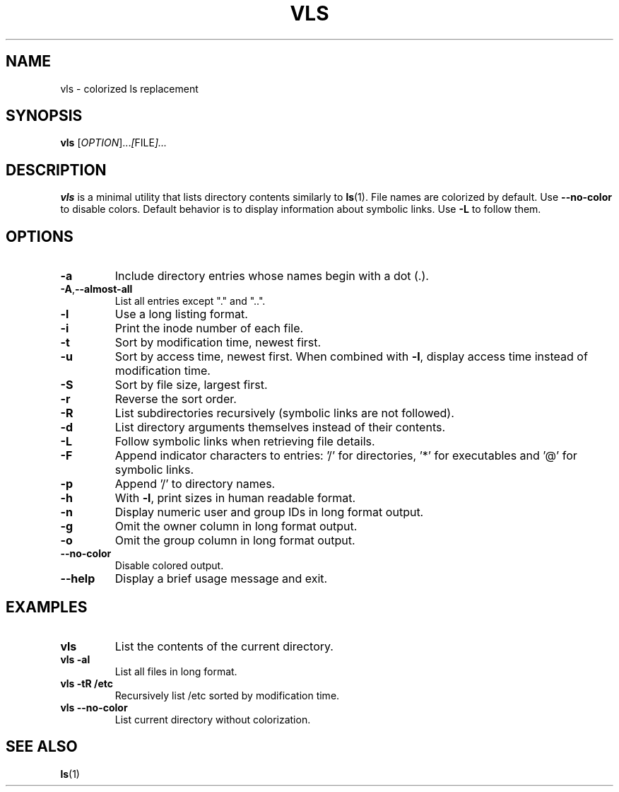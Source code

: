 .TH VLS 1 "June 18, 2025" "vls 0.1" "User Commands"
.SH NAME
vls \- colorized ls replacement
.SH SYNOPSIS
.B vls
.RI [ OPTION ]... [ FILE ]...
.SH DESCRIPTION
.B vls
is a minimal utility that lists directory contents similarly to
.BR ls (1).
File names are colorized by default. Use
.BR --no-color
 to disable colors.
Default behavior is to display information about symbolic links. Use
.BR -L
to follow them.
.SH OPTIONS
.TP
.BR -a
Include directory entries whose names begin with a dot (.).
.TP
.BR -A , --almost-all
List all entries except "." and "..".
.TP
.BR -l
Use a long listing format.
.TP
.BR -i
Print the inode number of each file.
.TP
.BR -t
Sort by modification time, newest first.
.TP
.BR -u
Sort by access time, newest first. When combined with
.BR -l ,
display access time instead of modification time.
.TP
.BR -S
Sort by file size, largest first.
.TP
.BR -r
Reverse the sort order.
.TP
.BR -R
List subdirectories recursively (symbolic links are not followed).
.TP
.BR -d
List directory arguments themselves instead of their contents.
.TP
.BR -L
Follow symbolic links when retrieving file details.
.TP
.BR -F
Append indicator characters to entries: '/' for directories, '*' for executables and '@' for symbolic links.
.TP
.BR -p
Append '/' to directory names.
.TP
.BR -h
With
.BR -l ,
print sizes in human readable format.
.TP
.BR -n
Display numeric user and group IDs in long format output.
.TP
.BR -g
Omit the owner column in long format output.
.TP
.BR -o
Omit the group column in long format output.
.TP
.BR --no-color
Disable colored output.
.TP
.BR --help
Display a brief usage message and exit.
.SH EXAMPLES
.TP
.B vls
List the contents of the current directory.
.TP
.B vls -al
List all files in long format.
.TP
.B vls -tR /etc
Recursively list /etc sorted by modification time.
.TP
.B vls --no-color
List current directory without colorization.
.SH SEE ALSO
.BR ls (1)
